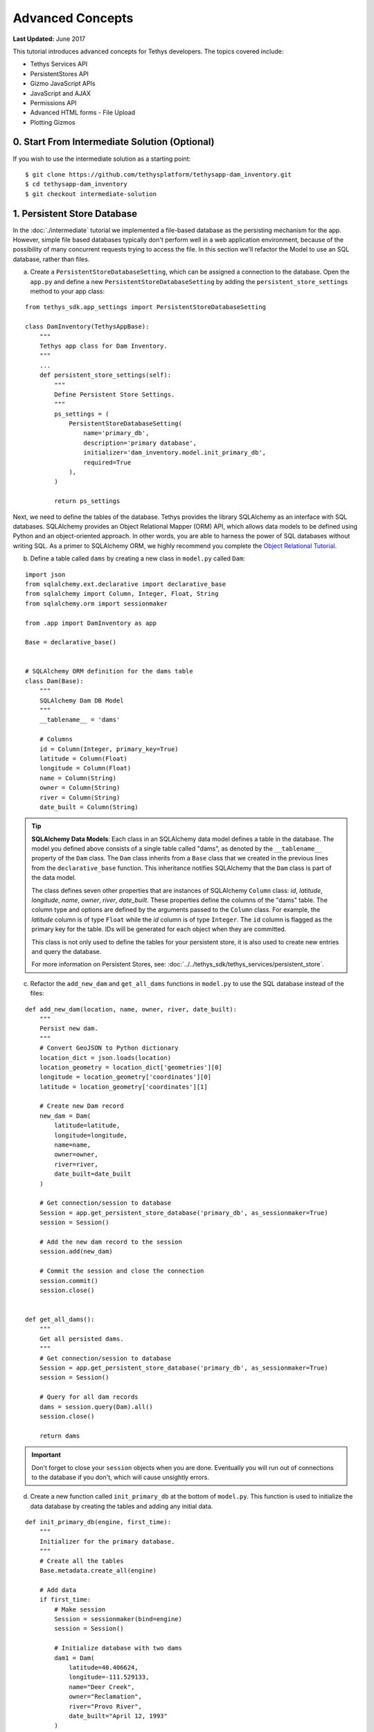 *****************
Advanced Concepts
*****************

**Last Updated:** June 2017

This tutorial introduces advanced concepts for Tethys developers. The topics covered include:

* Tethys Services API
* PersistentStores API
* Gizmo JavaScript APIs
* JavaScript and AJAX
* Permissions API
* Advanced HTML forms - File Upload
* Plotting Gizmos


0. Start From Intermediate Solution (Optional)
==============================================

If you wish to use the intermediate solution as a starting point:

::

    $ git clone https://github.com/tethysplatform/tethysapp-dam_inventory.git
    $ cd tethysapp-dam_inventory
    $ git checkout intermediate-solution

1. Persistent Store Database
============================

In the :doc:`./intermediate` tutorial we implemented a file-based database as the persisting mechanism for the app. However, simple file based databases typically don't perform well in a web application environment, because of the possibility of many concurrent requests trying to access the file. In this section we'll refactor the Model to use an SQL database, rather than files.

a. Create a ``PersistentStoreDatabaseSetting``, which can be assigned a connection to the database. Open the ``app.py`` and define a new ``PersistentStoreDatabaseSetting`` by adding the ``persistent_store_settings`` method to your app class:

::

    from tethys_sdk.app_settings import PersistentStoreDatabaseSetting

    class DamInventory(TethysAppBase):
        """
        Tethys app class for Dam Inventory.
        """
        ...
        def persistent_store_settings(self):
            """
            Define Persistent Store Settings.
            """
            ps_settings = (
                PersistentStoreDatabaseSetting(
                    name='primary_db',
                    description='primary database',
                    initializer='dam_inventory.model.init_primary_db',
                    required=True
                ),
            )

            return ps_settings


Next, we need to define the tables of the database. Tethys provides the library SQLAlchemy as an interface with SQL databases. SQLAlchemy provides an Object Relational Mapper (ORM) API, which allows data models to be defined using Python and an object-oriented approach. In other words, you are able to harness the power of SQL databases without writing SQL. As a primer to SQLAlchemy ORM, we highly recommend you complete the `Object Relational Tutorial <http://docs.sqlalchemy.org/en/latest/orm/tutorial.html>`_.

b. Define a table called ``dams`` by creating a new class in ``model.py`` called ``Dam``:

::

    import json
    from sqlalchemy.ext.declarative import declarative_base
    from sqlalchemy import Column, Integer, Float, String
    from sqlalchemy.orm import sessionmaker

    from .app import DamInventory as app

    Base = declarative_base()


    # SQLAlchemy ORM definition for the dams table
    class Dam(Base):
        """
        SQLAlchemy Dam DB Model
        """
        __tablename__ = 'dams'

        # Columns
        id = Column(Integer, primary_key=True)
        latitude = Column(Float)
        longitude = Column(Float)
        name = Column(String)
        owner = Column(String)
        river = Column(String)
        date_built = Column(String)

.. tip::

    **SQLAlchemy Data Models**: Each class in an SQLAlchemy data model defines a table in the database. The model you defined above consists of a single table called "dams", as denoted by the ``__tablename__`` property of the ``Dam`` class. The ``Dam`` class inherits from a ``Base`` class that we created in the previous lines from the ``declarative_base`` function. This inheritance notifies SQLAlchemy that the ``Dam`` class is part of the data model.

    The class defines seven other properties that are instances of SQLAlchemy ``Column`` class: *id*, *latitude*, *longitude*, *name*, *owner*, *river*, *date_built*. These properties define the columns of the "dams" table. The column type and options are defined by the arguments passed to the ``Column`` class. For example, the *latitude* column is of type ``Float`` while the *id* column is of type ``Integer``. The ``id`` column is flagged as the primary key for the table. IDs will be generated for each object when they are committed.

    This class is not only used to define the tables for your persistent store, it is also used to create new entries and query the database.

    For more information on Persistent Stores, see: :doc:`../../tethys_sdk/tethys_services/persistent_store`.

c. Refactor the ``add_new_dam`` and ``get_all_dams`` functions in ``model.py`` to use the SQL database instead of the files:

::

    def add_new_dam(location, name, owner, river, date_built):
        """
        Persist new dam.
        """
        # Convert GeoJSON to Python dictionary
        location_dict = json.loads(location)
        location_geometry = location_dict['geometries'][0]
        longitude = location_geometry['coordinates'][0]
        latitude = location_geometry['coordinates'][1]

        # Create new Dam record
        new_dam = Dam(
            latitude=latitude,
            longitude=longitude,
            name=name,
            owner=owner,
            river=river,
            date_built=date_built
        )

        # Get connection/session to database
        Session = app.get_persistent_store_database('primary_db', as_sessionmaker=True)
        session = Session()

        # Add the new dam record to the session
        session.add(new_dam)

        # Commit the session and close the connection
        session.commit()
        session.close()


    def get_all_dams():
        """
        Get all persisted dams.
        """
        # Get connection/session to database
        Session = app.get_persistent_store_database('primary_db', as_sessionmaker=True)
        session = Session()

        # Query for all dam records
        dams = session.query(Dam).all()
        session.close()

        return dams

.. important::

    Don't forget to close your ``session`` objects when you are done. Eventually you will run out of connections to the database if you don't, which will cause unsightly errors.

d. Create a new function called ``init_primary_db`` at the bottom of ``model.py``. This function is used to initialize the data database by creating the tables and adding any initial data.

::

    def init_primary_db(engine, first_time):
        """
        Initializer for the primary database.
        """
        # Create all the tables
        Base.metadata.create_all(engine)

        # Add data
        if first_time:
            # Make session
            Session = sessionmaker(bind=engine)
            session = Session()

            # Initialize database with two dams
            dam1 = Dam(
                latitude=40.406624,
                longitude=-111.529133,
                name="Deer Creek",
                owner="Reclamation",
                river="Provo River",
                date_built="April 12, 1993"
            )

            dam2 = Dam(
                latitude=40.598168,
                longitude=-111.424055,
                name="Jordanelle",
                owner="Reclamation",
                river="Provo River",
                date_built="1941"
            )

            # Add the dams to the session, commit, and close
            session.add(dam1)
            session.add(dam2)
            session.commit()
            session.close()



e. Refactor ``home`` controller in ``controllers.py`` to use new model objects:

::

    @login_required()
    def home(request):
        """
        Controller for the app home page.
        """
        # Get list of dams and create dams MVLayer:
        dams = get_all_dams()
        features = []
        lat_list = []
        lng_list = []

        for dam in dams:
            lat_list.append(dam.latitude)
            lng_list.append(dam.longitude)

            dam_feature = {
                'type': 'Feature',
                'geometry': {
                    'type': 'Point',
                    'coordinates': [dam.longitude, dam.latitude],

                },
                'properties': {
                    'id': dam.id,
                    'name': dam.name,
                    'owner': dam.owner,
                    'river': dam.river,
                    'date_built': dam.date_built
                }
            }
            features.append(dam_feature)

        ...

f. Add **Persistent Store Service** to Tethys Portal:

    a. Go to Tethys Portal Home in a web browser (e.g. http://localhost:8000/apps/)
    b. Select **Site Admin** from the drop down next to your username.
    c. Scroll down to **Tethys Services** section and select **Persistent Store Services** link.
    d. Click on the **Add Persistent Store Service** button.
    e. Give the **Persistent Store Service** a name and fill out the connection information.

.. important::

    The username and password for the persistent store service must be a superuser to use spatial persistent stores.

g. Assign **Persistent Store Service** to Dam Inventory App:

    a. Go to Tethys Portal Home in a web browser (e.g. http://localhost:8000/apps/)
    b. Select **Site Admin** from the drop down next to your username.
    c. Scroll down to **Tethys Apps** section and select **Installed App** link.
    d. Select the **Dam Inventory** link.
    e. Scroll down to the **Persistent Store Database Settings** section.
    f. Assign the **Persistent Store Service** that you created in Step 4 to the **primary_db**.

h. Execute **syncstores** command to initialize Persistent Store database:

    ::

        (tethys) $ tethys syncstores dam_inventory

2. Use Custom Settings
======================

In the :doc:`./beginner` tutorial, we created a custom setting named `max_dams`. In this section, we'll show you how to use the custom setting in one of your controllers.

a. Modify the `add_dam` controller, such that it won't add a new dam if the `max_dams` limit has been reached:

::

    from .model import add_new_dam, get_all_dams, Dam
    from .app import DamInventory as app

    ...

    @login_required()
    def add_dam(request):
        """
        Controller for the Add Dam page.
        """

        ...

        # Handle form submission
        if request.POST and 'add-button' in request.POST:

            ...

            if not has_errors:
                # Get value of max_dams custom setting
                max_dams = app.get_custom_setting('max_dams')

                # Query database for count of dams
                Session = app.get_persistent_store_database('primary_db', as_sessionmaker=True)
                session = Session()
                num_dams = session.query(Dam).count()

                # Only add the dam if we have not exceed max_dams
                if num_dams < max_dams:
                    add_new_dam(location=location, name=name, owner=owner, river=river, date_built=date_built)
                else:
                    messages.warning(request, 'Unable to add dam "{0}", because the inventory is full.'.format(name))
                return redirect(reverse('dam_inventory:home'))

            messages.error(request, "Please fix errors.")

        ...


.. tip::

    For more information on app settings, see :doc:`../../tethys_sdk/app_settings`.


3. Use JavaScript APIs
======================

JavaScript is the programming language that is used to program web browsers. You can use JavaScript in you Tethys apps to enrich the user experience and add dynamic effects. Many of the Tethys Gizmos include JavaScript APIs to allow you to access the underlying JavaScript objects and library to customize them. In this section, we'll use the JavaScript API of the Map View gizmo to add pop-ups to the map whenever the users clicks on one of the dams.

a. Modify the MVLayer in the ``home`` controller to make the layer selectable:

::

    ...

    dams_layer = MVLayer(
        source='GeoJSON',
        options=dams_feature_collection,
        legend_title='Dams',
        layer_options={
            'style': {
                'image': {
                    'circle': {
                        'radius': 10,
                        'fill': {'color':  '#d84e1f'},
                        'stroke': {'color': '#ffffff', 'width': 1},
                    }
                }
            }
        },
        feature_selection=True
    )

    ...



b. Create a new file called ``/public/js/map.js`` and add the following contents:

::

    $(function()
    {
        // Create new Overlay with the #popup element
        var popup = new ol.Overlay({
            element: document.getElementById('popup')
        });

        // Get the Open Layers map object from the Tethys MapView
        var map = TETHYS_MAP_VIEW.getMap();

        // Get the Select Interaction from the Tethys MapView
        var select_interaction = TETHYS_MAP_VIEW.getSelectInteraction();

        // Add the popup overlay to the map
        map.addOverlay(popup);

        // When selected, call function to display properties
        select_interaction.getFeatures().on('change:length', function(e)
        {
            var popup_element = popup.getElement();

            if (e.target.getArray().length > 0)
            {
                // this means there is at least 1 feature selected
                var selected_feature = e.target.item(0); // 1st feature in Collection

                // Get coordinates of the point to set position of the popup
                var coordinates = selected_feature.getGeometry().getCoordinates();

                var popup_content = '<div class="dam-popup">' +
                                        '<p><b>' + selected_feature.get('name') + '</b></p>' +
                                        '<table class="table  table-condensed">' +
                                            '<tr>' +
                                                '<th>Owner:</th>' +
                                                '<td>' + selected_feature.get('owner') + '</td>' +
                                            '</tr>' +
                                            '<tr>' +
                                                '<th>River:</th>' +
                                                '<td>' + selected_feature.get('river') + '</td>' +
                                            '</tr>' +
                                            '<tr>' +
                                                '<th>Date Built:</th>' +
                                                '<td>' + selected_feature.get('date_built') + '</td>' +
                                            '</tr>' +
                                        '</table>' +
                                    '</div>';

                // Clean up last popup and reinitialize
                $(popup_element).popover('destroy');

                // Delay arbitrarily to wait for previous popover to
                // be deleted before showing new popover.
                setTimeout(function() {
                    popup.setPosition(coordinates);

                    $(popup_element).popover({
                      'placement': 'top',
                      'animation': true,
                      'html': true,
                      'content': popup_content
                    });

                    $(popup_element).popover('show');
                }, 500);
            } else {
                // remove pop up when selecting nothing on the map
                $(popup_element).popover('destroy');
            }
        });
    });

c. Open ``/templates/dam_inventory/home.html``, add a new ``div`` element to the ``app_content`` area of the page with an id ``popup``, and load the ``map.js`` script to the bottom of the page:

::

    ...

    {% block app_content %}
      {% gizmo dam_inventory_map %}
      <div id="popup"></div>
    {% endblock %}

    ...

    {% block scripts %}
      {{ block.super }}
      <script src="{% static 'dam_inventory/js/map.js' %}" type="text/javascript"></script>
    {% endblock %}

d. Open ``public/css/map.css`` and add the following contents:

::

    ...

    .popover-content {
        width: 240px;
    }

4. App Permissions
==================

By default, any user logged into the app can access any part of it. You may want to restrict access to certain areas of the app to privileged users. This can be done using the :doc:`../../tethys_sdk/permissions`. Let's modify the app so that only admin users of the app can add dams to the app.

a. Define permissions for the app by adding the ``permissions`` method to the app class in the ``app.py``:

::

    ...

    from tethys_sdk.permissions import Permission, PermissionGroup

    class DamInventory(TethysAppBase):
        """
        Tethys app class for Dam Inventory.
        """
        ...

        def permissions(self):
            """
            Define permissions for the app.
            """
            add_dams = Permission(
                name='add_dams',
                description='Add dams to inventory'
            )

            admin = PermissionGroup(
                name='admin',
                permissions=(add_dams,)
            )

            permissions = (admin,)

            return permissions

b. Protect the Add Dam view with the ``add_dams`` permission by replacing the ``login_required`` decorator with the ``permission_required`` decorator to the ``add_dams`` controller:

::

    from tethys_sdk.permissions import permission_required

    ...

    @permission_required('add_dams')
    def add_dam(request):
        """
        Controller for the Add Dam page.
        """
        ...

c. Add a context variable called ``can_add_dams`` to the context of each controller with the value of the return value of the ``has_permission`` function:

::

    from tethys_sdk.permissions import permission_required, has_permission

    @login_required()
    def home(request):
        """
        Controller for the app home page.
        """
        ...

        context = {
            ...
            'can_add_dams': has_permission(request, 'add_dams')
        }

        return render(request, 'dam_inventory/home.html', context)


    @permission_required('add_dams')
    def add_dam(request):
        """
        Controller for the Add Dam page.
        """
        ...

        context = {
            ...
            'can_add_dams': has_permission(request, 'add_dams')
        }

        return render(request, 'dam_inventory/add_dam.html', context)


    @login_required()
    def list_dams(request):
        """
        Show all dams in a table view.
        """
        dams = get_all_dams()
        context = {
            ...
            'can_add_dams': has_permission(request, 'add_dams')
        }
        return render(request, 'dam_inventory/list_dams.html', context)

d. Use the ``can_add_dams`` variable to determine whether to show or hide the navigation link to the Add Dam View in ``base.html``:

::

    {% block app_navigation_items %}
      ...
      <li class="{% if request.path == home_url %}active{% endif %}"><a href="{{ home_url }}">Home</a></li>
      <li class="{% if request.path == list_dam_url %}active{% endif %}"><a href="{{ list_dam_url }}">Dams</a></li>
      {% if can_add_dams %}
      <li class="{% if request.path == add_dam_url %}active{% endif %}"><a href="{{ add_dam_url }}">Add Dam</a></li>
      {% endif %}
    {% endblock %}

e. Use the ``can_add_dams`` variable to determine whether to show or hide the "Add Dam" button in ``home.html``:

::

    {% block app_actions %}
      {% if can_add_dams %}
        {% gizmo add_dam_button %}
      {% endif %}
    {% endblock %}

f. The ``admin`` user of Tethys is a superuser and has all permissions. To test the permissions, create two new users: one with the ``admin`` permissions group and one without it. Then login with these users:

    a. Go to Tethys Portal Home in a web browser (e.g. http://localhost:8000/apps/)
    b. Select **Site Admin** from the drop down next to your username.
    c. Scroll to the **Authentication and Authorization** section.
    d. Select the **Users** link.
    e. Press the **Add User** button.
    f. Enter "diadmin" as the username and enter a password. Take note of the password for later.
    g. Press the **Save** button.
    h. Scroll down to the **Groups** section.
    i. Select the **dam_inventory:admin** group and press the right arrow to add the user to that group.
    j. Press the **Save** button.
    k. Repeat steps e-f for user named "diviewer". DO NOT add "diviewer" user to any groups.
    l. Press the **Save** button.

g. Log in each user. If the permission has been applied correctly, "diviewer" should not be able to see the Add Dam link and should be redirected if the Add Dam view is linked to directly. "diadmin" should be able to add dams.

.. tip::

    For more details on Permissions, see: :doc:`../../tethys_sdk/permissions`.

5. Persistent Store Related Tables
==================================

Add Flood Hydrograph table

a. Define two new tables to ``models.py`` for storing the hydrograph and hydrograph points. Also, establish relationships between the tables. Each dam will have only one hydrograph and each hydrograph can have multiple hydrograph points.

::

    from sqlalchemy import Column, Integer, Float, String, ForeignKey
    from sqlalchemy.orm import sessionmaker, relationship

    ...

    class Dam(Base):
        """
        SQLAlchemy Dam DB Model
        """
        ...

        # Relationships
        hydrograph = relationship('Hydrograph', back_populates='dam', uselist=False)


    class Hydrograph(Base):
        """
        SQLAlchemy Hydrograph DB Model
        """
        __tablename__ = 'hydrographs'

        # Columns
        id = Column(Integer, primary_key=True)
        dam_id = Column(ForeignKey('dams.id'))

        # Relationships
        dam = relationship('Dam', back_populates='hydrograph')
        points = relationship('HydrographPoint', back_populates='hydrograph')


    class HydrographPoint(Base):
        """
        SQLAlchemy Hydrograph Point DB Model
        """
        __tablename__ = 'hydrograph_points'

        # Columns
        id = Column(Integer, primary_key=True)
        hydrograph_id = Column(ForeignKey('hydrographs.id'))
        time = Column(Integer) #: hours
        flow = Column(Float) #: cfs

        # Relationships
        hydrograph = relationship('Hydrograph', back_populates='points')

b. Execute **syncstores** command again to add the new tables to the database:

    ::

        (tethys) $ tethys syncstores dam_inventory


6. File Upload
==============

CSV File Upload
Create new page for uploading the hydrograph.

a. New Model function

::

    def assign_hydrograph_to_dam(dam_id, hydrograph_file):
        """
        Parse hydrograph file and add to database, assigning to appropriate dam.
        """
        # Parse file
        hydro_points = []

        try:

            for line in hydrograph_file:
                sline = line.split(',')

                try:
                    time = int(sline[0])
                    flow = float(sline[1])
                    hydro_points.append(HydrographPoint(time=time, flow=flow))
                except ValueError:
                    continue

            if len(hydro_points) > 0:
                Session = app.get_persistent_store_database('primary_db', as_sessionmaker=True)
                session = Session()

                # Get dam object
                dam = session.query(Dam).get(int(dam_id))

                # Overwrite old hydrograph
                hydrograph = dam.hydrograph

                # Create new hydrograph if not assigned already
                if not hydrograph:
                    hydrograph = Hydrograph()
                    dam.hydrograph = hydrograph

                # Remove old points if any
                for hydro_point in hydrograph.points:
                    session.delete(hydro_point)

                # Assign points to hydrograph
                hydrograph.points = hydro_points

                # Persist to database
                session.commit()
                session.close()

        except Exception as e:
            # Careful not to hide error. At the very least log it to the console
            print(e)
            return False

        return True

b. New Template

::

    {% extends "dam_inventory/base.html" %}
    {% load tethys_gizmos %}

    {% block app_content %}
      <h1>Assign Hydrograph</h1>
      <p>Select a dam and a hydrograph file to assign to that dam. The file should be a csv with two columns: time (hours) and flow (cfs).</p>
      <form id="add-hydrograph-form" method="post" enctype="multipart/form-data">
        {% csrf_token %}
        {% gizmo dam_select_input %}
        <div class="form-group{% if hydrograph_file_error %} has-error{% endif %}">
          <label class="control-label">Hydrograph File</label>
          <input type="file" name="hydrograph-file">
          {% if hydrograph_file_error %}<p class="help-block">{{ hydrograph_file_error }}</p>{% endif %}
        </div>
      </form>
    {% endblock %}

    {% block app_actions %}
      {% gizmo cancel_button %}
      {% gizmo add_button %}
    {% endblock %}





c. New Controller

::

    from .model import add_new_dam, get_all_dams, Dam, assign_hydrograph_to_dam

    ...

    @login_required()
    def assign_hydrograph(request):
        """
        Controller for the Add Hydrograph page.
        """
        # Get dams from database
        Session = app.get_persistent_store_database('primary_db', as_sessionmaker=True)
        session = Session()
        all_dams = session.query(Dam).all()

        # Defaults
        dam_select_options = [(dam.name, dam.id) for dam in all_dams]
        selected_dam = None
        hydrograph_file = None

        # Errors
        dam_select_errors = ''
        hydrograph_file_error = ''

        # Case where the form has been submitted
        if request.POST and 'add-button' in request.POST:
            # Get Values
            has_errors = False
            selected_dam = request.POST.get('dam-select', None)

            if not selected_dam:
                has_errors = True
                dam_select_errors = 'Dam is Required.'

            # Get File
            if request.FILES and 'hydrograph-file' in request.FILES:
                # Get a list of the files
                hydrograph_file = request.FILES.getlist('hydrograph-file')

            if not hydrograph_file and len(hydrograph_file) > 0:
                has_errors = True
                hydrograph_file_error = 'Hydrograph File is Required.'

            if not has_errors:
                # Process file here
                success = assign_hydrograph_to_dam(selected_dam, hydrograph_file[0])

                # Provide feedback to user
                if success:
                    messages.info(request, 'Successfully assigned hydrograph.')
                else:
                    messages.info(request, 'Unable to assign hydrograph. Please try again.')
                return redirect(reverse('dam_inventory:home'))

            messages.error(request, "Please fix errors.")

        dam_select_input = SelectInput(
            display_text='Dam',
            name='dam-select',
            multiple=False,
            options=dam_select_options,
            initial=selected_dam,
            error=dam_select_errors
        )

        add_button = Button(
            display_text='Add',
            name='add-button',
            icon='glyphicon glyphicon-plus',
            style='success',
            attributes={'form': 'add-hydrograph-form'},
            submit=True
        )

        cancel_button = Button(
            display_text='Cancel',
            name='cancel-button',
            href=reverse('dam_inventory:home')
        )

        context = {
            'dam_select_input': dam_select_input,
            'hydrograph_file_error': hydrograph_file_error,
            'add_button': add_button,
            'cancel_button': cancel_button,
            'can_add_dams': has_permission(request, 'add_dams')
        }

        session.close()

        return render(request, 'dam_inventory/assign_hydrograph.html', context)


d. New UrlMap

::

    class DamInventory(TethysAppBase):
        """
        Tethys app class for Dam Inventory.
        """
        ...

        def url_maps(self):
            """
            Add controllers
            """
            UrlMap = url_map_maker(self.root_url)

            url_maps = (

                ...

                UrlMap(
                    name='assign_hydrograph',
                    url='dam-inventory/hydrographs/assign',
                    controller='dam_inventory.controllers.assign_hydrograph'
                )
            )

            return url_maps

d. Update navigation

::

    {% block app_navigation_items %}
      <li class="title">App Navigation</li>
      ...
      {% url 'dam_inventory:add_hydrograph' as assign_hydrograph_url %}
      ...
      <li class="{% if request.path == assign_hydrograph_url %}active{% endif %}"><a href="{{ assign_hydrograph_url }}">Assign Hydrograph</a></li>
    {% endblock %}

f. Test upload with these files:

    :download:`Sample Hydrograph CSVs <./hydrographs.zip>`

7. URL Variables and Plotting
=============================

Create a new page with hydrograph plotted for selected Dam

a. Create Template

::

    {% extends "dam_inventory/base.html" %}
    {% load tethys_gizmos %}

    {% block app_navigation_items %}
      <li class="title">App Navigation</li>
      <li class=""><a href="{% url 'dam_inventory:dams' %}">Back</a></li>
    {% endblock %}

    {% block app_content %}
      {% gizmo hydrograph_plot %}
    {% endblock %}

b. Create ``helpers.py``

::

    from plotly import graph_objs as go
    from tethys_gizmos.gizmo_options import PlotlyView

    from tethysapp.dam_inventory.app import DamInventory as app
    from tethysapp.dam_inventory.model import Hydrograph


    def create_hydrograph(hydrograph_id, height='520px', width='100%'):
        """
        Generates a plotly view of a hydrograph.
        """
        # Get objects from database
        Session = app.get_persistent_store_database('primary_db', as_sessionmaker=True)
        session = Session()
        hydrograph = session.query(Hydrograph).get(int(hydrograph_id))
        dam = hydrograph.dam
        time = []
        flow = []
        for hydro_point in hydrograph.points:
            time.append(hydro_point.time)
            flow.append(hydro_point.flow)

        # Build up Plotly plot
        hydrograph_go = go.Scatter(
            x=time,
            y=flow,
            name='Hydrograph for {0}'.format(dam.name),
            line={'color': '#0080ff', 'width': 4, 'shape': 'spline'},
        )
        data = [hydrograph_go]
        layout = {
            'title': 'Hydrograph for {0}'.format(dam.name),
            'xaxis': {'title': 'Time (hr)'},
            'yaxis': {'title': 'Flow (cfs)'},
        }
        figure = {'data': data, 'layout': layout}
        hydrograph_plot = PlotlyView(figure, height=height, width=width)
        session.close()
        return hydrograph_plot




c. Create Controller

::

    from .helpers import create_hydrograph
    ...

    @login_required()
    def hydrograph(request, hydrograph_id=None):
        """
        Controller for the Hydrograph Page.
        """
        hydrograph_plot = create_hydrograph(hydrograph_id)

        context = {
            'hydrograph_plot': hydrograph_plot,
            'can_add_dams': has_permission(request, 'add_dams')
        }
        return render(request, 'dam_inventory/hydrograph.html', context)

.. tip::

    For more information about plotting in Tethys apps, see :doc:`../../tethys_sdk/gizmos/plotly_view`, :doc:`../../tethys_sdk/gizmos/bokeh_view`, and :doc:`../../tethys_sdk/gizmos/plot_view`.


d. Add UrlMap with URL Variable

::

    class DamInventory(TethysAppBase):
        """
        Tethys app class for Dam Inventory.
        """
        ...

        def url_maps(self):
            """
            Add controllers
            """
            UrlMap = url_map_maker(self.root_url)

            url_maps = (
                ...

                UrlMap(
                    name='hydrograph',
                    url='dam-inventory/hydrographs/{hydrograph_id}',
                    controller='dam_inventory.controllers.hydrograph'
                )
            )

            return url_maps


e. Link to Hydrograph View from Table View: modify ``list_dams.html``

::

   {% extends "dam_inventory/base.html" %}

    {% block app_content %}
      <h1>Dams</h1>
      <table class="table table-hover">
        <thead>
          <tr>
            <th>Name</th>
            <th>Owner</th>
            <th>River</th>
            <th>Date Built</th>
            <th>Hydrograph</th>
          </tr>
        </thead>
        <tbody>
          {% for dam in dams %}
            <tr>
              <td>{{ dam.name }}</td>
              <td>{{ dam.owner }}</td>
              <td>{{ dam.river }}</td>
              <td>{{ dam.date_built }}</td>
              <td>
                {% if dam.hydrograph %}
                  <a href="{% url 'dam_inventory:hydrograph' dam.hydrograph.id %}">Hydrograph</a>
                {% else %}
                  <a href="{% url 'dam_inventory:assign_hydrograph' %}">Assign</a>
                {% endif %}
              </td>
            </tr>
          {% endfor %}
        </tbody>
      </table>
    {% endblock %}

f. Modify ``list_dams`` controller:

::

    @login_required()
    def list_dams(request):
        """
        Show all dams in a table view.
        """
        # Get connection/session to database
        Session = app.get_persistent_store_database('primary_db', as_sessionmaker=True)
        session = Session()

        # Query for all dam records
        dams = session.query(Dam).all()

        context = {
            'dams': dams,
            'can_add_dams': has_permission(request, 'add_dams')
        }

        response = render(request, 'dam_inventory/list_dams.html', context)
        session.close()
        return response



8. Dynamic Hydrograph Plot in Pop-Ups
=====================================

Add Hydrographs to pop-ups if they exist.

a. Add Plotly Gizmo dependency to ``home.html``:

::

    {% extends "dam_inventory/base.html" %}
    {% load tethys_gizmos staticfiles %}

    {% block import_gizmos %}
      {% import_gizmo_dependency plotly_view %}
    {% endblock %}

    ...

b. Create a template for the AJAX plot (``hydrograph_ajax.html``)

::

    {% load tethys_gizmos %}

    {% if hydrograph_plot %}
        {% gizmo hydrograph_plot %}
    {% endif %}}

c. Create an AJAX controller ``hydrograph_ajax``

::

    @login_required()
    def hydrograph_ajax(request, dam_id):
        """
        Controller for the Hydrograph Page.
        """
        # Get dams from database
        Session = app.get_persistent_store_database('primary_db', as_sessionmaker=True)
        session = Session()
        dam = session.query(Dam).get(int(dam_id))

        if dam.hydrograph:
            hydrograph_plot = create_hydrograph(dam.hydrograph.id, height='300px')
        else:
            hydrograph_plot = None

        context = {
            'hydrograph_plot': hydrograph_plot,
        }

        session.close()
        return render(request, 'dam_inventory/hydrograph_ajax.html', context)

d. Create an AJAX UrlMap

::

    class DamInventory(TethysAppBase):
        """
        Tethys app class for Dam Inventory.
        """
        ...

        def url_maps(self):
            """
            Add controllers
            """
            UrlMap = url_map_maker(self.root_url)

            url_maps = (
                ...

                UrlMap(
                    name='hydrograph_ajax',
                    url='dam-inventory/hydrographs/{dam_id}/ajax',
                    controller='dam_inventory.controllers.hydrograph_ajax'
                )
            )

            return url_maps

e. Load the plot dynamically using JavaScript and AJAX (modify ``map.js``)

::

    $(function()
    {
        // Create new Overlay with the #popup element
        var popup = new ol.Overlay({
            element: document.getElementById('popup')
        });

        // Get the Open Layers map object from the Tethys MapView
        var map = TETHYS_MAP_VIEW.getMap();

        // Get the Select Interaction from the Tethys MapView
        var select_interaction = TETHYS_MAP_VIEW.getSelectInteraction();

        // Add the popup overlay to the map
        map.addOverlay(popup);

        // When selected, call function to display properties
        select_interaction.getFeatures().on('change:length', function(e)
        {
            var popup_element = popup.getElement();

            if (e.target.getArray().length > 0)
            {
                // this means there is at least 1 feature selected
                var selected_feature = e.target.item(0); // 1st feature in Collection

                // Get coordinates of the point to set position of the popup
                var coordinates = selected_feature.getGeometry().getCoordinates();

                // Load hydrograph dynamically with AJAX
                $.ajax({
                    url: '/apps/dam-inventory/hydrographs/' + selected_feature.get('id') + '/ajax/',
                    method: 'GET',
                    success: function(plot_html) {
                        var popup_content = '<div class="dam-popup">' +
                            '<p><b>' + selected_feature.get('name') + '</b></p>' +
                            '<table class="table  table-condensed">' +
                                '<tr>' +
                                    '<th>Owner:</th>' +
                                    '<td>' + selected_feature.get('owner') + '</td>' +
                                '</tr>' +
                                '<tr>' +
                                    '<th>River:</th>' +
                                    '<td>' + selected_feature.get('river') + '</td>' +
                                '</tr>' +
                                '<tr>' +
                                    '<th>Date Built:</th>' +
                                    '<td>' + selected_feature.get('date_built') + '</td>' +
                                '</tr>' +
                            '</table>' +
                            plot_html +
                        '</div>';

                        // Clean up last popup and reinitialize
                        $(popup_element).popover('destroy');

                        // Delay arbitrarily to wait for previous popover to
                        // be deleted before showing new popover.
                        setTimeout(function() {
                            popup.setPosition(coordinates);

                            $(popup_element).popover({
                              'placement': 'top',
                              'animation': true,
                              'html': true,
                              'content': popup_content
                            });

                            $(popup_element).popover('show');
                        }, 500);
                    }
                });

            } else {
                // remove pop up when selecting nothing on the map
                $(popup_element).popover('destroy');
            }
        });
    });


f. Update ``map.css``:

::

    .popover-content {
        width: 400px;
        max-height: 300px;
        overflow-y: auto;
    }

    .popover {
        max-width: none;
    }

    #inner-app-content {
        padding: 0;
    }

    #app-content, #inner-app-content, #map_view_outer_container {
        height: 100%;
    }

9. Solution
===========

This concludes the Advanced Tutorial. You can view the solution on GitHub at `<https://github.com/tethysplatform/tethysapp-dam_inventory>`_ or clone it as follows:

::

    $ git clone https://github.com/tethysplatform/tethysapp-dam_inventory.git
    $ cd tethysapp-dam_inventory
    $ git checkout advanced-solution
